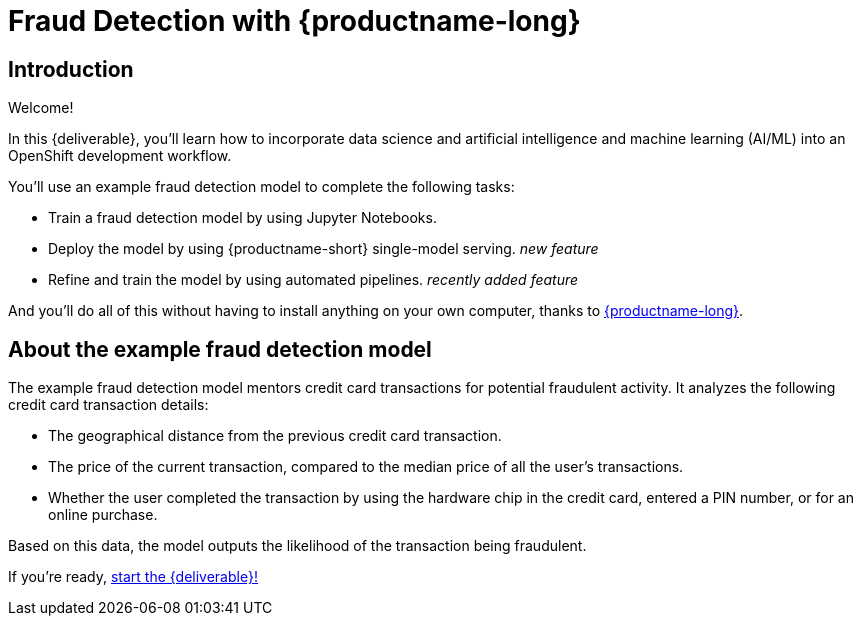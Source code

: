 = Fraud Detection with {productname-long}
:!sectids:

[id='introduction']
[.text-center.strong]
== Introduction

Welcome!

In this {deliverable}, you'll learn how to incorporate data science and artificial intelligence and machine learning (AI/ML) into an OpenShift development workflow.

You'll use an example fraud detection model to complete the following tasks:

* Train a fraud detection model by using Jupyter Notebooks.
* Deploy the model by using {productname-short} single-model serving. _new feature_
* Refine and train the model by using automated pipelines. _recently added feature_

And you'll do all of this without having to install anything on your own computer, thanks to https://www.redhat.com/en/technologies/cloud-computing/openshift/openshift-ai[{productname-long}].

== About the example fraud detection model

The example fraud detection model mentors credit card transactions for potential fraudulent activity. It analyzes the following credit card transaction details:

* The geographical distance from the previous credit card transaction.
* The price of the current transaction, compared to the median price of all the user’s transactions.
* Whether the user completed the transaction by using the hardware chip in the credit card,  entered a PIN number, or for an online purchase.

Based on this data, the model outputs the likelihood of the transaction being fraudulent.

If you're ready, xref:setup:navigating-to-the-dashboard.adoc[start the {deliverable}!]
